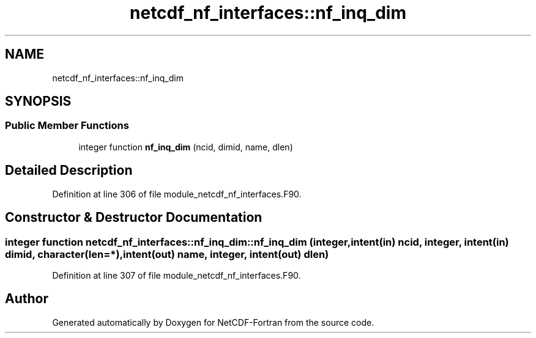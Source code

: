 .TH "netcdf_nf_interfaces::nf_inq_dim" 3 "Wed Jan 17 2018" "Version 4.5.0-development" "NetCDF-Fortran" \" -*- nroff -*-
.ad l
.nh
.SH NAME
netcdf_nf_interfaces::nf_inq_dim
.SH SYNOPSIS
.br
.PP
.SS "Public Member Functions"

.in +1c
.ti -1c
.RI "integer function \fBnf_inq_dim\fP (ncid, dimid, name, dlen)"
.br
.in -1c
.SH "Detailed Description"
.PP 
Definition at line 306 of file module_netcdf_nf_interfaces\&.F90\&.
.SH "Constructor & Destructor Documentation"
.PP 
.SS "integer function netcdf_nf_interfaces::nf_inq_dim::nf_inq_dim (integer, intent(in) ncid, integer, intent(in) dimid, character(len=*), intent(out) name, integer, intent(out) dlen)"

.PP
Definition at line 307 of file module_netcdf_nf_interfaces\&.F90\&.

.SH "Author"
.PP 
Generated automatically by Doxygen for NetCDF-Fortran from the source code\&.
